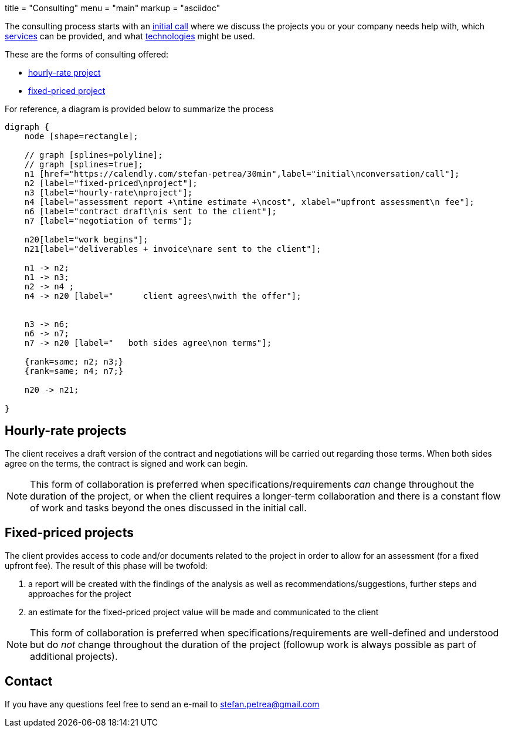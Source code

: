+++
title = "Consulting"
menu = "main"
markup = "asciidoc"
+++

// fix for word breaks at the end of a line
++++
<div></div>

<style type='text/css'>
.sectionbody {
    hyphens: initial;
    word-break: 
}
</style>
++++

The consulting process starts with an link:https://calendly.com/stefan-petrea/30min[initial call]
where we discuss the projects you or your company needs help with,
which link:/services/[services] can be provided, and what link:/supported-tech/[technologies] might be used.

These are the forms of consulting offered:

* link:#_hourly_rate_projects[hourly-rate project]
* link:#_fixed_priced_projects[fixed-priced project]

For reference, a diagram is provided below to summarize the process

[graphviz, "consulting_diagram", "svg",opts="inline"]
----
digraph {
    node [shape=rectangle];

    // graph [splines=polyline];
    // graph [splines=true];
    n1 [href="https://calendly.com/stefan-petrea/30min",label="initial\nconversation/call"];
    n2 [label="fixed-priced\nproject"];
    n3 [label="hourly-rate\nproject"];
    n4 [label="assessment report +\ntime estimate +\ncost", xlabel="upfront assessment\n fee"];
    n6 [label="contract draft\nis sent to the client"];
    n7 [label="negotiation of terms"];

    n20[label="work begins"];
    n21[label="deliverables + invoice\nare sent to the client"];

    n1 -> n2;
    n1 -> n3;
    n2 -> n4 ;
    n4 -> n20 [label="      client agrees\nwith the offer"];


    n3 -> n6;
    n6 -> n7;
    n7 -> n20 [label="   both sides agree\non terms"];

    {rank=same; n2; n3;}
    {rank=same; n4; n7;}

    n20 -> n21;

}
----

== Hourly-rate projects

The client receives a draft version of the contract and negotiations
will be carried out regarding those terms. When both sides agree
on the terms, the contract is signed and work can begin.

[NOTE]
This form of collaboration is preferred when specifications/requirements
_can_ change throughout the duration of the project, or when the client requires
a longer-term collaboration and there is a constant flow of work and tasks beyond
the ones discussed in the initial call.

== Fixed-priced projects

The client provides access to code and/or documents related to
the project in order to allow for an assessment (for a fixed upfront
fee). The result of this phase will be twofold:

1. a report will be created with the findings of the analysis as well as
recommendations/suggestions, further steps and approaches for the project
2. an estimate for the fixed-priced project value will be made and
communicated to the client

[NOTE]
This form of collaboration is preferred when specifications/requirements
are well-defined and understood but do _not_ change throughout the
duration of the project (followup work is always possible as part of additional
projects).

== Contact

If you have any questions feel free to send an e-mail to
mailto:stefan.petrea@gmail.com[stefan.petrea@gmail.com]

